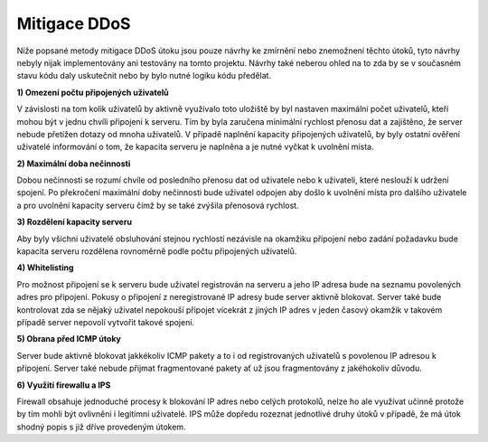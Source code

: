 Mitigace DDoS
=============

Níže popsané metody mitigace DDoS útoku jsou pouze návrhy ke zmírnění nebo znemožnení
těchto útoků, tyto návrhy nebyly nijak implementovány ani testovány na tomto projektu.
Návrhy také neberou ohled na to zda by se v současném stavu kódu daly uskutečnit nebo
by bylo nutné logiku kódu předělat.

**1) Omezení počtu připojených uživatelů**

V závislosti na tom kolik uživatelů by aktivně využívalo toto uložiště by byl nastaven
maximální počet uživatelů, kteří mohou být v jednu chvíli připojeni k serveru. Tím by byla
zaručena minimální rychlost přenosu dat a zajištěno, že server nebude přetížen dotazy od mnoha uživatelů.
V případě naplnění kapacity připojených uživatelů, by byly ostatní ověření uživatelé informování o tom, že
kapacita serveru je naplněna a je nutné vyčkat k uvolnění místa.

**2) Maximální doba nečinnosti**

Dobou nečinnosti se rozumí chvíle od posledního přenosu dat od uživatele nebo k uživateli, které neslouží
k udržení spojení. Po překročení maximální doby nečinnosti bude uživatel odpojen aby došlo k uvolnění
místa pro dalšího uživatele a pro uvolnění kapacity serveru čímž by se také zvýšila přenosová rychlost.

**3) Rozdělení kapacity serveru**

Aby byly všichni uživatelé obsluhování stejnou rychlostí nezávisle na okamžiku připojení nebo zadání požadavku
bude kapacita serveru rozdělena rovnoměrně podle počtu připojených uživatelů.

**4) Whitelisting**

Pro možnost připojení se k serveru bude uživatel registrován na serveru a jeho IP adresa bude na seznamu
povolených adres pro připojení. Pokusy o připojení z neregistrované IP adresy bude server aktivně blokovat.
Server také bude kontrolovat zda se nějaký uživatel nepokouší připojet vícekrát z jiných IP adres v jeden časový okamžik
v takovém případě server nepovolí vytvořit takové spojení.

**5) Obrana před ICMP útoky**

Server bude aktivně blokovat jakkékoliv ICMP pakety a to i od registrovaných uživatelů s povolenou IP adresou k připojení.
Server také nebude přijmat fragmentované pakety ať už jsou fragmentovány z jakéhokoliv důvodu.

**6) Využití firewallu a IPS**

Firewall obsahuje jednoduché procesy k blokování IP adres nebo celých protokolů, nelze ho ale využívat učinně
protože by tím mohli být ovlivněni i legitimní uživatelé.
IPS může dopředu rozeznat jednotlivé druhy útoků v případě, že má útok shodný popis s již dříve provedeným útokem.




